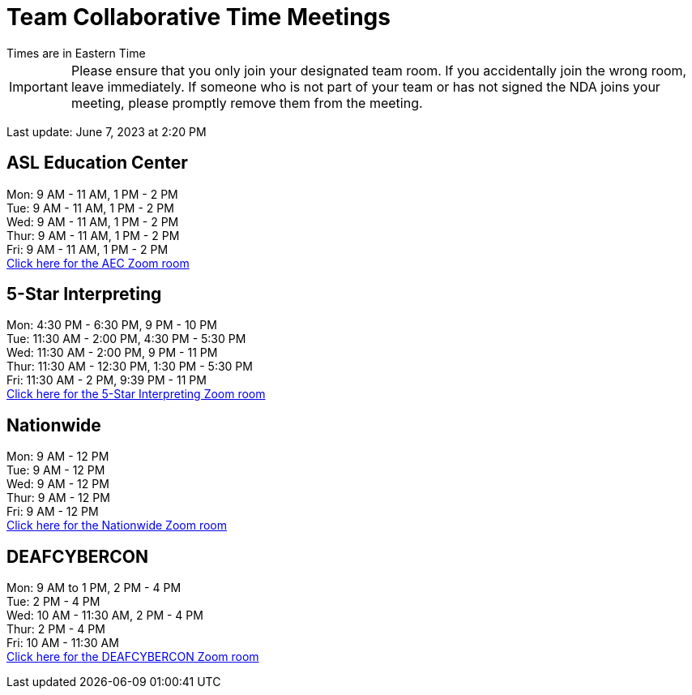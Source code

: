 = Team Collaborative Time Meetings
Times are in Eastern Time

IMPORTANT: Please ensure that you only join your designated team room. If you accidentally join the wrong room, leave immediately. If someone who is not part of your team or has not signed the NDA joins your meeting, please promptly remove them from the meeting.

Last update: June 7, 2023 at 2:20 PM

== ASL Education Center
Mon: 9 AM - 11 AM, 1 PM - 2 PM +
Tue: 9 AM - 11 AM, 1 PM - 2 PM +
Wed: 9 AM - 11 AM, 1 PM - 2 PM +
Thur: 9 AM - 11 AM, 1 PM - 2 PM +
Fri: 9 AM - 11 AM, 1 PM - 2 PM +
https://purdue-edu.zoom.us/j/91215553702[Click here for the AEC Zoom room]

== 5-Star Interpreting
Mon: 4:30 PM - 6:30 PM, 9 PM - 10 PM +
Tue: 11:30 AM - 2:00 PM, 4:30 PM - 5:30 PM +
Wed: 11:30 AM - 2:00 PM, 9 PM - 11 PM +
Thur: 11:30 AM - 12:30 PM, 1:30 PM - 5:30 PM +
Fri: 11:30 AM - 2 PM, 9:39 PM - 11 PM +
https://purdue-edu.zoom.us/j/95341355836[Click here for the 5-Star Interpreting Zoom room]

== Nationwide
Mon: 9 AM - 12 PM +
Tue: 9 AM - 12 PM +
Wed: 9 AM - 12 PM +
Thur: 9 AM - 12 PM + 
Fri: 9 AM - 12 PM + 
https://purdue-edu.zoom.us/s/95027980686[Click here for the Nationwide Zoom room]

== DEAFCYBERCON
Mon: 9 AM to 1 PM, 2 PM - 4 PM +
Tue: 2 PM - 4 PM + 
Wed: 10 AM - 11:30 AM, 2 PM - 4 PM +
Thur: 2 PM - 4 PM +
Fri: 10 AM - 11:30 AM +
https://purdue-edu.zoom.us/s/92532192055[Click here for the DEAFCYBERCON Zoom room]